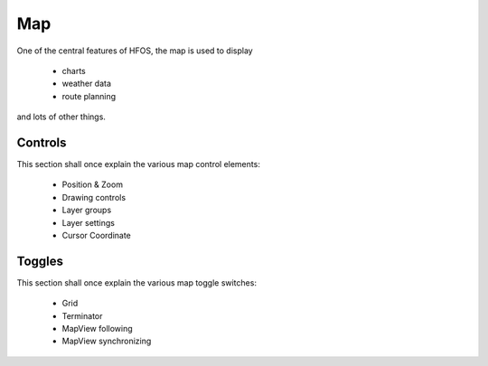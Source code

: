 Map
===

One of the central features of HFOS, the map is used to display

  * charts
  * weather data
  * route planning

and lots of other things.

Controls
--------

This section shall once explain the various map control elements:

  * Position & Zoom
  * Drawing controls
  * Layer groups
  * Layer settings
  * Cursor Coordinate

Toggles
-------

This section shall once explain the various map toggle switches:

  * Grid
  * Terminator
  * MapView following
  * MapView synchronizing

